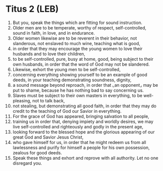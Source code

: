 * Titus 2 (LEB)
:PROPERTIES:
:ID: LEB/56-TIT02
:END:

1. But you, speak the things which are fitting for sound instruction.
2. Older men are to be temperate, worthy of respect, self-controlled, sound in faith, in love, and in endurance.
3. Older women likewise are to be reverent in their behavior, not slanderous, not enslaved to much wine, teaching what is good,
4. in order that they may encourage the young women to love their husbands and to love their children,
5. to be self-controlled, pure, busy at home, good, being subject to their own husbands, in order that the word of God may not be slandered.
6. Likewise, exhort the young men to be self-controlled,
7. concerning everything showing yourself to be an example of good deeds, in your teaching demonstrating soundness, dignity,
8. a sound message beyond reproach, in order that ⌞an opponent⌟ may be put to shame, because he has nothing bad to say concerning us.
9. Slaves must be subject to their own masters in everything, to be well-pleasing, not to talk back,
10. not stealing, but demonstrating all good faith, in order that they may do credit to the teaching of God our Savior in everything.
11. For the grace of God has appeared, bringing salvation to all people,
12. training us in order that, denying impiety and worldly desires, we may live self-controlled and righteously and godly in the present age,
13. looking forward to the blessed hope and the glorious appearing of our great God and Savior Jesus Christ,
14. who gave himself for us, in order that he might redeem us from all lawlessness and purify for himself a people for his own possession, zealous for good deeds.
15. Speak these things and exhort and reprove with all authority. Let no one disregard you.
